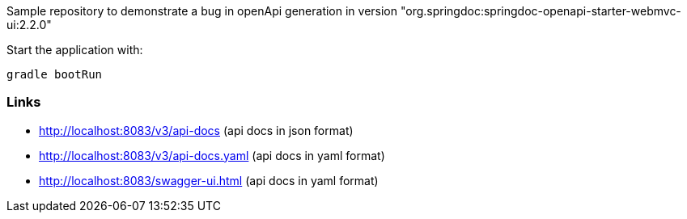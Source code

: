 Sample repository to demonstrate a bug in openApi generation in version
"org.springdoc:springdoc-openapi-starter-webmvc-ui:2.2.0"

Start the application with:

    gradle bootRun

=== Links
* http://localhost:8083/v3/api-docs (api docs in json format)
* http://localhost:8083/v3/api-docs.yaml (api docs in yaml format)
* http://localhost:8083/swagger-ui.html (api docs in yaml format)
